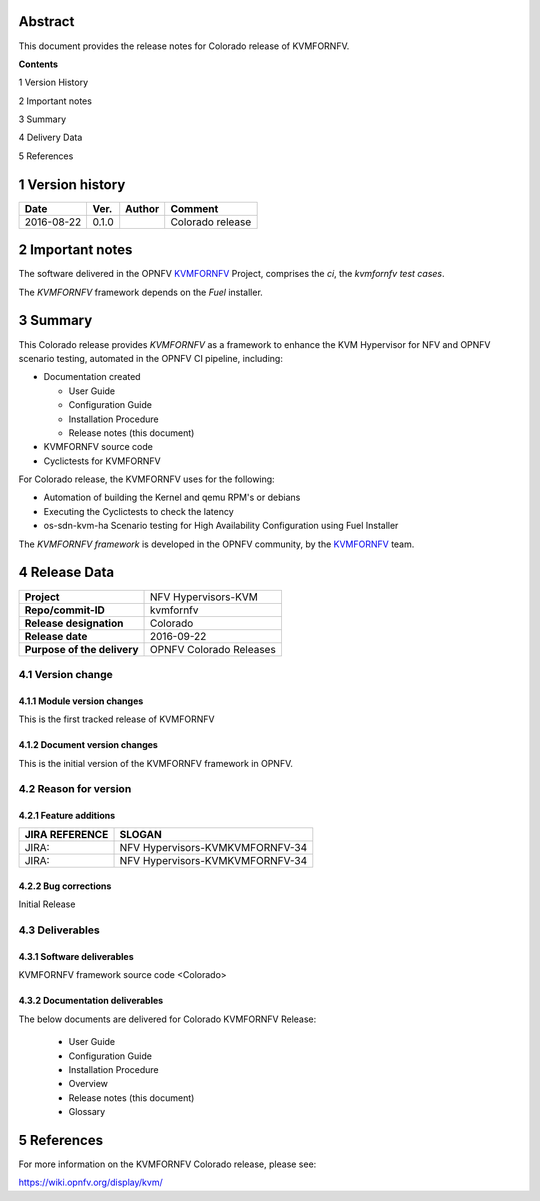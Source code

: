 .. This work is licensed under a Creative Commons Attribution 4.0 International License.
.. http://creativecommons.org/licenses/by/4.0
.. (c) <optionally add copywriters name>


.. _Kvmfornfv: https://wiki.opnfv.org/display/kvm/


Abstract
========

This document provides the release notes for Colorado release of KVMFORNFV.


**Contents**

1  Version History

2  Important notes

3  Summary

4  Delivery Data

5 References

1   Version history
===================

+--------------------+--------------------+--------------------+--------------------+
| **Date**           | **Ver.**           | **Author**         | **Comment**        |
|                    |                    |                    |                    |
+--------------------+--------------------+--------------------+--------------------+
|2016-08-22          | 0.1.0              |                    | Colorado release   |
|                    |                    |                    |                    |
+--------------------+--------------------+--------------------+--------------------+

2   Important notes
===================

The software delivered in the OPNFV KVMFORNFV_ Project, comprises the
*ci*, the *kvmfornfv test cases*.

The *KVMFORNFV* framework depends on the *Fuel* installer.


3   Summary
===========

This Colorado release provides *KVMFORNFV* as a framework to enhance the
KVM Hypervisor for NFV and OPNFV scenario testing, automated in the OPNFV
CI pipeline, including:

* Documentation created

  * User Guide

  * Configuration Guide

  * Installation Procedure

  * Release notes (this document)

* KVMFORNFV source code

* Cyclictests for KVMFORNFV

For Colorado release, the KVMFORNFV uses for the following:

* Automation of building the Kernel and qemu RPM's or debians

* Executing the Cyclictests to check the latency

* os-sdn-kvm-ha Scenario testing for High Availability Configuration using
  Fuel Installer

The *KVMFORNFV framework* is developed in the OPNFV community, by the
KVMFORNFV_ team.

4   Release Data
================

+--------------------------------------+--------------------------------------+
| **Project**                          | NFV Hypervisors-KVM                  |
|                                      |                                      |
+--------------------------------------+--------------------------------------+
| **Repo/commit-ID**                   | kvmfornfv                            |
|                                      |                                      |
+--------------------------------------+--------------------------------------+
| **Release designation**              | Colorado                             |
|                                      |                                      |
+--------------------------------------+--------------------------------------+
| **Release date**                     | 2016-09-22                           |
|                                      |                                      |
+--------------------------------------+--------------------------------------+
| **Purpose of the delivery**          | OPNFV Colorado Releases              |
|                                      |                                      |
+--------------------------------------+--------------------------------------+

4.1 Version change
------------------

4.1.1   Module version changes
~~~~~~~~~~~~~~~~~~~~~~~~~~~~~~
This is the first tracked release of KVMFORNFV


4.1.2   Document version changes
~~~~~~~~~~~~~~~~~~~~~~~~~~~~~~~~
This is the initial version of the KVMFORNFV framework in OPNFV.

4.2 Reason for version
----------------------

4.2.1 Feature additions
~~~~~~~~~~~~~~~~~~~~~~~

+--------------------------------------+--------------------------------------+
| **JIRA REFERENCE**                   | **SLOGAN**                           |
|                                      |                                      |
+--------------------------------------+--------------------------------------+
| JIRA:                                | NFV Hypervisors-KVMKVMFORNFV-34      |
|                                      |                                      |
+--------------------------------------+--------------------------------------+
| JIRA:                                | NFV Hypervisors-KVMKVMFORNFV-34      |
|                                      |                                      |
+--------------------------------------+--------------------------------------+

4.2.2 Bug corrections
~~~~~~~~~~~~~~~~~~~~~

Initial Release

4.3 Deliverables
----------------

4.3.1   Software deliverables
~~~~~~~~~~~~~~~~~~~~~~~~~~~~~
KVMFORNFV framework source code <Colorado>

4.3.2   Documentation deliverables
~~~~~~~~~~~~~~~~~~~~~~~~~~~~~~~~~~

The below documents are delivered for Colorado KVMFORNFV Release:

  * User Guide

  * Configuration Guide

  * Installation Procedure

  * Overview

  * Release notes (this document)

  * Glossary


5  References
=============

For more information on the KVMFORNFV Colorado release, please see:

https://wiki.opnfv.org/display/kvm/
